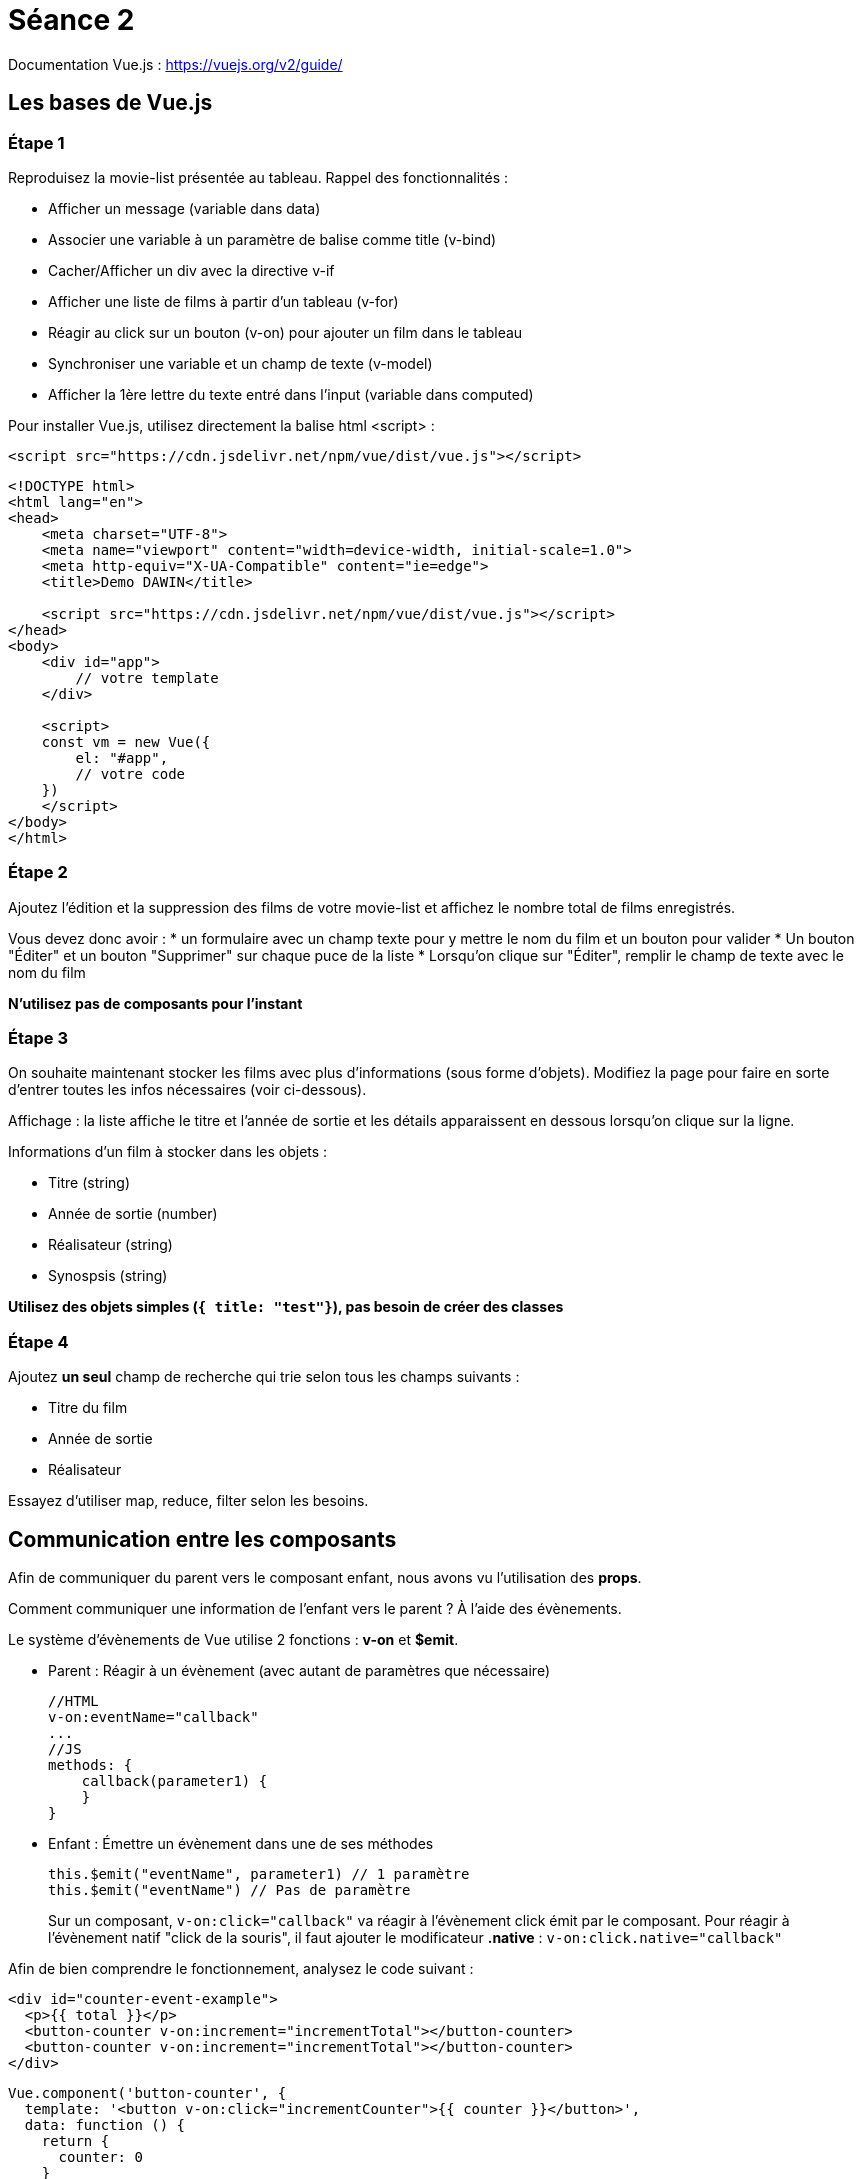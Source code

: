 :step: 0
:source-highlighter: highlightjs

= Séance 2

Documentation Vue.js : https://vuejs.org/v2/guide/

== Les bases de Vue.js

=== Étape 1

Reproduisez la movie-list présentée au tableau. Rappel des fonctionnalités :

* Afficher un message (variable dans data)
* Associer une variable à un paramètre de balise comme title (v-bind)
* Cacher/Afficher un div avec la directive v-if
* Afficher une liste de films à partir d'un tableau (v-for)
* Réagir au click sur un bouton (v-on) pour ajouter un film dans le tableau
* Synchroniser une variable et un champ de texte (v-model)
* Afficher la 1ère lettre du texte entré dans l'input (variable dans computed)

Pour installer Vue.js, utilisez directement la balise html <script> :

`<script src="https://cdn.jsdelivr.net/npm/vue/dist/vue.js"></script>`

```html
<!DOCTYPE html>
<html lang="en">
<head>
    <meta charset="UTF-8">
    <meta name="viewport" content="width=device-width, initial-scale=1.0">
    <meta http-equiv="X-UA-Compatible" content="ie=edge">
    <title>Demo DAWIN</title>

    <script src="https://cdn.jsdelivr.net/npm/vue/dist/vue.js"></script>
</head>
<body>
    <div id="app">
        // votre template
    </div>

    <script>
    const vm = new Vue({
        el: "#app",
        // votre code
    })
    </script>
</body>
</html>
```

=== Étape 2

Ajoutez l'édition et la suppression des films de votre movie-list et affichez le nombre total de films enregistrés.

Vous devez donc avoir :
* un formulaire avec un champ texte pour y mettre le nom du film et un bouton pour valider
* Un bouton "Éditer" et un bouton "Supprimer" sur chaque puce de la liste
* Lorsqu'on clique sur "Éditer", remplir le champ de texte avec le nom du film

*N'utilisez pas de composants pour l'instant*

=== Étape 3

On souhaite maintenant stocker les films avec plus d'informations (sous forme d'objets). Modifiez la page pour faire en sorte d'entrer toutes les infos nécessaires (voir ci-dessous).

Affichage : la liste affiche le titre et l'année de sortie et les détails apparaissent en dessous lorsqu'on clique sur la ligne.

Informations d'un film à stocker dans les objets :

* Titre (string)
* Année de sortie (number)
* Réalisateur (string)
* Synospsis (string)

*Utilisez des objets simples (`{ title: "test"}`), pas besoin de créer des classes*


=== Étape 4

Ajoutez *un seul* champ de recherche qui trie selon tous les champs suivants :

* Titre du film
* Année de sortie
* Réalisateur

Essayez d'utiliser map, reduce, filter selon les besoins.

== Communication entre les composants

Afin de communiquer du parent vers le composant enfant, nous avons vu l'utilisation des *props*.

Comment communiquer une information de l'enfant vers le parent ? À l'aide des évènements.

Le système d'évènements de Vue utilise 2 fonctions : *v-on* et *$emit*.

* Parent : Réagir à un évènement (avec autant de paramètres que nécessaire)
+
```js
//HTML
v-on:eventName="callback"
...
//JS
methods: {
    callback(parameter1) {
    }
}
```

* Enfant : Émettre un évènement dans une de ses méthodes
+
```js
this.$emit("eventName", parameter1) // 1 paramètre
this.$emit("eventName") // Pas de paramètre
```

> Sur un composant, `v-on:click="callback"` va réagir à l'évènement click émit par le composant. Pour réagir à l'évènement natif "click de la souris", il faut ajouter le modificateur *.native* : `v-on:click.native="callback"`


Afin de bien comprendre le fonctionnement, analysez le code suivant :
```xml
<div id="counter-event-example">
  <p>{{ total }}</p>
  <button-counter v-on:increment="incrementTotal"></button-counter>
  <button-counter v-on:increment="incrementTotal"></button-counter>
</div>
```
```js
Vue.component('button-counter', {
  template: '<button v-on:click="incrementCounter">{{ counter }}</button>',
  data: function () {
    return {
      counter: 0
    }
  },
  methods: {
    incrementCounter: function () {
      this.counter += 1
      this.$emit('increment', this.counter)
    }
  },
})

new Vue({
  el: '#counter-event-example',
  data: {
    total: 0
  },
  methods: {
    incrementTotal: function (counter) {
      this.total = counter
    }
  }
})
```

=== Étape 5

Créez le composant movie-item qui va prendre en paramètre un objet film (Vue.component et props). Commencez par une version qui ne contient pas les boutons "éditer" et "supprimer" (ils seront ajoutés à l'étape 6)
Mettez à jour votre liste de film pour utiliser ce component "movie-item".

=== Étape 6

Ajoutez à la liste de films version composants (*movie-item*) les boutons d'édition et de suppression.

Le tableau de film se trouvant dans le composant parent, c'est uniquement dans ce composant qu'on peut supprimer un élément du tableau.

Lorsqu'on clique sur supprimer, le composant "movie-item" émet un évènement qui sera écouté par le composant prinicipal. À la réception de cet évènement, le composant parent supprime l'élément du tableau.